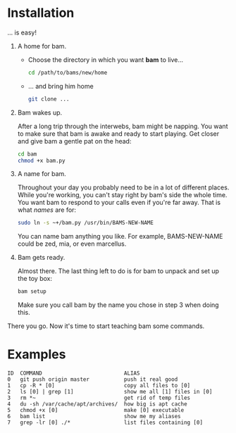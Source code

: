 #+OPTIONS: f:nil
* Installation
... is easy!

1) A home for bam.

   - Choose the directory in which you want *bam* to live...
     #+begin_src sh
     cd /path/to/bams/new/home
     #+end_src

   - ... and bring him home
     #+begin_src sh
     git clone ...
     #+end_src

2) Bam wakes up.

   After a long trip through the interwebs, bam might be napping. You
   want to make sure that bam is awake and ready to start playing. Get
   closer and give bam a gentle pat on the head:
   #+begin_src sh
   cd bam
   chmod +x bam.py
   #+end_src

3) A name for bam.

   Throughout your day you probably need to be in a lot of different
   places. While you're working, you can't stay right by bam's side
   the whole time. You want bam to respond to your calls even if
   you're far away. That is what /names/ are for:
   #+begin_src sh
   sudo ln -s ~+/bam.py /usr/bin/BAMS-NEW-NAME
   #+end_src
   You can name bam anything you like. For example, BAMS-NEW-NAME
   could be zed, mia, or even marcellus.

4) Bam gets ready.

   Almost there. The last thing left to do is for bam to unpack and
   set up the toy box:
   #+begin_src sh
   bam setup
   #+end_src
   Make sure you call bam by the name you chose in step 3 when doing
   this.

There you go. Now it's time to start teaching bam some commands.

* Examples
#+BEGIN_EXAMPLE
ID  COMMAND                          ALIAS
0   git push origin master           push it real good
1   cp -R * [0]                      copy all files to [0]
2   ls [0] | grep [1]                show me all [1] files in [0]
3   rm *~                            get rid of temp files
4   du -sh /var/cache/apt/archives/  how big is apt cache
5   chmod +x [0]                     make [0] executable
6   bam list                         show me my aliases
7   grep -lr [0] ./*                 list files containing [0]
#+END_EXAMPLE
